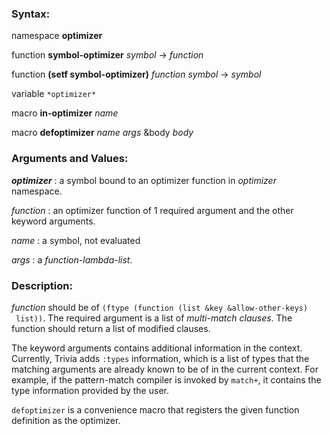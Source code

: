 *** Syntax:

namespace *optimizer*

function *symbol-optimizer* /symbol/ -> /function/

function *(setf symbol-optimizer)* /function/ /symbol/ -> /symbol/

variable =*optimizer*=

macro *in-optimizer* /name/

macro *defoptimizer* /name args/ &body /body/

*** Arguments and Values:

/*optimizer*/ : a symbol bound to an optimizer function in /optimizer/ namespace.

/function/ : an optimizer function of 1 required argument and the other keyword arguments.

/name/ : a symbol, not evaluated

/args/ : a /function-lambda-list/.

*** Description:

/function/ should be of =(ftype (function (list &key &allow-other-keys)
 list))=. The required argument is a list of [[Match-and-Variants#macro-matchematchcmatch-1][multi-match clauses]]. The function should return a list of modified clauses.

The keyword arguments contains additional information in the context. Currently, Trivia adds =:types= information, which is a list of types that the matching arguments are already known to be of in the current context. For example, if the pattern-match compiler is invoked by =match+=, it contains the type information provided by the user.

=defoptimizer= is a convenience macro that registers the given function definition as
the optimizer.
